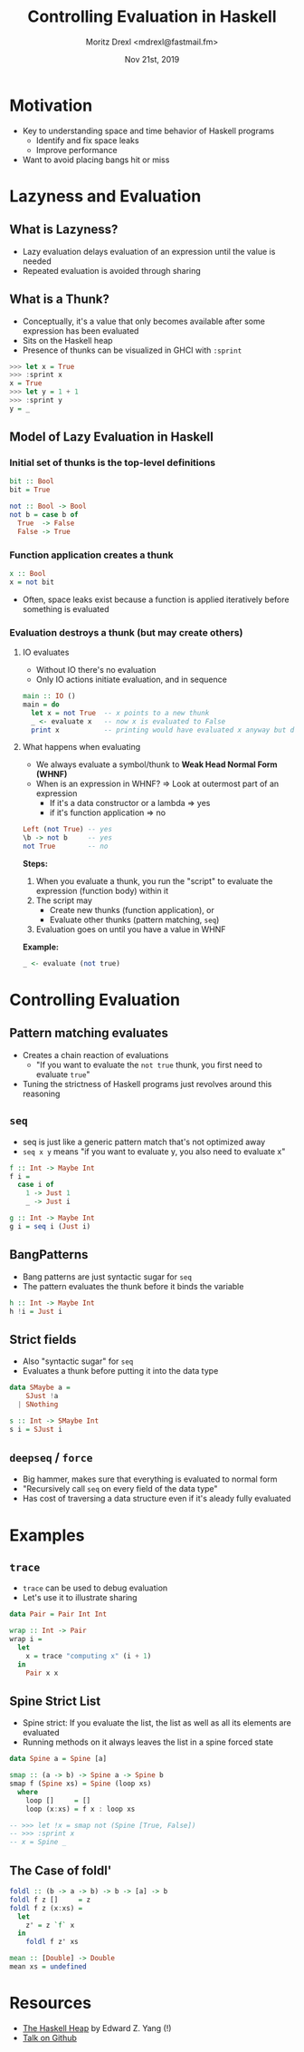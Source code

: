 #+TITLE: Controlling Evaluation in Haskell
#+AUTHOR: Moritz Drexl <mdrexl@fastmail.fm>
#+DATE: Nov 21st, 2019

* Motivation

- Key to understanding space and time behavior of Haskell programs
  - Identify and fix space leaks
  - Improve performance
- Want to avoid placing bangs hit or miss

* Lazyness and Evaluation

** What is Lazyness?

- Lazy evaluation delays evaluation of an expression until the value is needed
- Repeated evaluation is avoided through sharing

** What is a Thunk?

- Conceptually, it's a value that only becomes available after some expression
  has been evaluated
- Sits on the Haskell heap
- Presence of thunks can be visualized in GHCI with =:sprint=

#+BEGIN_SRC haskell
  >>> let x = True
  >>> :sprint x
  x = True
  >>> let y = 1 + 1
  >>> :sprint y
  y = _
#+END_SRC

** Model of Lazy Evaluation in Haskell

*** Initial set of thunks is the top-level definitions

#+BEGIN_SRC haskell
  bit :: Bool
  bit = True

  not :: Bool -> Bool
  not b = case b of
    True  -> False
    False -> True
#+END_SRC

*** Function application creates a thunk

#+BEGIN_SRC haskell
  x :: Bool
  x = not bit
#+END_SRC

- Often, space leaks exist because a function is applied iteratively before
  something is evaluated

*** Evaluation destroys a thunk (but may create others)

**** IO evaluates

- Without IO there's no evaluation
- Only IO actions initiate evaluation, and in sequence

#+BEGIN_SRC haskell
  main :: IO ()
  main = do
    let x = not True  -- x points to a new thunk
    _ <- evaluate x   -- now x is evaluated to False
    print x           -- printing would have evaluated x anyway but does not again
#+END_SRC

**** What happens when evaluating

- We always evaluate a symbol/thunk to *Weak Head Normal Form (WHNF)*
- When is an expression in WHNF? => Look at outermost part of an expression
  - If it's a data constructor or a lambda => yes
  - if it's function application           => no

#+BEGIN_SRC haskell
  Left (not True) -- yes
  \b -> not b     -- yes
  not True        -- no
#+END_SRC

*Steps:*

1. When you evaluate a thunk, you run the "script" to evaluate the expression
   (function body) within it
2. The script may
   - Create new thunks (function application), or
   - Evaluate other thunks (pattern matching, =seq=)
3. Evaluation goes on until you have a value in WHNF

*Example:*

#+BEGIN_SRC haskell
  _ <- evaluate (not true)
#+END_SRC

* Controlling Evaluation

** Pattern matching evaluates

- Creates a chain reaction of evaluations
  - "If you want to evaluate the =not true= thunk, you first need to evaluate =true="
- Tuning the strictness of Haskell programs just revolves around this reasoning

** =seq=

- seq is just like a generic pattern match that's not optimized away
- =seq x y= means "if you want to evaluate y, you also need to evaluate x"

#+BEGIN_SRC haskell
  f :: Int -> Maybe Int
  f i =
    case i of
      1 -> Just 1
      _ -> Just i

  g :: Int -> Maybe Int
  g i = seq i (Just i)
#+END_SRC

** BangPatterns

- Bang patterns are just syntactic sugar for =seq=
- The pattern evaluates the thunk before it binds the variable

#+BEGIN_SRC haskell
  h :: Int -> Maybe Int
  h !i = Just i
#+END_SRC

** Strict fields

- Also "syntactic sugar" for =seq=
- Evaluates a thunk before putting it into the data type

#+BEGIN_SRC haskell
  data SMaybe a =
      SJust !a
    | SNothing

  s :: Int -> SMaybe Int
  s i = SJust i
#+END_SRC

** =deepseq= / =force=

- Big hammer, makes sure that everything is evaluated to normal form
- "Recursively call =seq= on every field of the data type"
- Has cost of traversing a data structure even if it's aleady fully evaluated

* Examples

** =trace=

- =trace= can be used to debug evaluation
- Let's use it to illustrate sharing

#+BEGIN_SRC haskell
  data Pair = Pair Int Int

  wrap :: Int -> Pair
  wrap i =
    let
      x = trace "computing x" (i + 1)
    in
      Pair x x
#+END_SRC

** Spine Strict List

- Spine strict: If you evaluate the list, the list as well as all its elements
  are evaluated
- Running methods on it always leaves the list in a spine forced state

#+BEGIN_SRC haskell
  data Spine a = Spine [a]

  smap :: (a -> b) -> Spine a -> Spine b
  smap f (Spine xs) = Spine (loop xs)
    where
      loop []     = []
      loop (x:xs) = f x : loop xs

  -- >>> let !x = smap not (Spine [True, False])
  -- >>> :sprint x
  -- x = Spine _
#+END_SRC

** The Case of foldl'

#+BEGIN_SRC haskell
  foldl :: (b -> a -> b) -> b -> [a] -> b
  foldl f z []     = z
  foldl f z (x:xs) =
    let
      z' = z `f` x
    in
      foldl f z' xs
#+END_SRC

#+BEGIN_SRC haskell
  mean :: [Double] -> Double
  mean xs = undefined
#+END_SRC

* Resources

- [[http://blog.ezyang.com/2011/04/the-haskell-heap/][The Haskell Heap]] by Edward Z. Yang (!)
- [[https://github.com/themoritz/haskell-evaluation][Talk on Github]]
